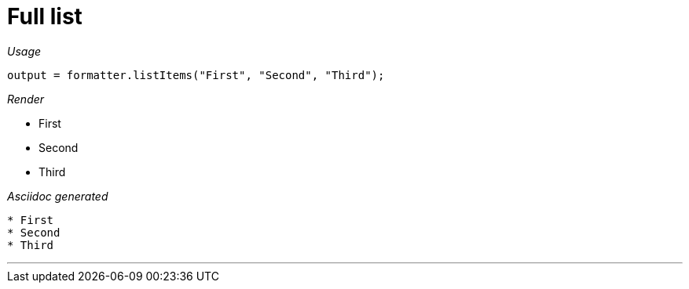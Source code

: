 ifndef::ROOT_PATH[:ROOT_PATH: ../../..]

[#org_sfvl_docformatter_asciidocformattertest_asciidoclist_should_format_list]
= Full list


[red]##_Usage_##
[source,java,indent=0]
----
            output = formatter.listItems("First", "Second", "Third");
----

[red]##_Render_##


* First
* Second
* Third

[red]##_Asciidoc generated_##
------

* First
* Second
* Third
------

___
